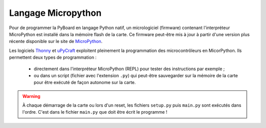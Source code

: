 ===================
Langage Micropython
===================

Pour de programmer la PyBoard en langage Python natif, un micrologiciel (firmware) contenant l'interpréteur MicroPython est installé dans la mémoire flash de la carte. Ce firmware peut-être mis à jour à partir d'une version plus récente disponible sur le site de `MicroPython <https://micropython.org/download>`_.

Les logiciels `Thonny <https://thonny.org/>`_ et `uPyCraft <https://github.com/DFRobot/uPyCraft>`_ exploitent pleinement la programmation des microcontrôleurs en MicorPython. Ils permettent deux types de programmation :

   * directement dans l'interpréteur MicroPython (REPL) pour tester des instructions par exemple ;
   * ou dans un script (fichier avec l'extension ``.py``) qui peut-être sauvegarder sur la mémoire de la carte pour être exécuté de façon autonome sur la carte.

.. warning::

   À chaque démarrage de la carte ou lors d'un reset, les fichiers ``setup.py`` puis ``main.py`` sont exécutés dans l'ordre. C'est dans le fichier ``main.py`` que doit être écrit le programme !
